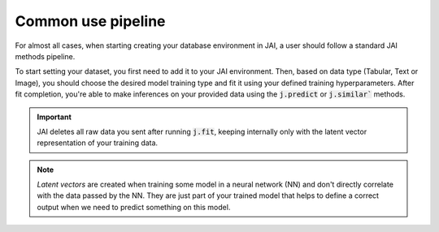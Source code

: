 .. _common_use_pipeline:

###################
Common use pipeline
###################
 
For almost all cases, when starting creating your database environment in JAI, a user should follow a standard JAI methods pipeline.

To start setting your dataset, you first need to add it to your JAI environment. Then, based on data type (Tabular, Text or Image), you should choose the desired model training type and fit it using your defined training hyperparameters. After fit completion, you're able to make inferences on your provided data using the :code:`j.predict` or :code:`j.similar`` methods.

.. important:: 
    
    JAI deletes all raw data you sent after running :code:`j.fit`, keeping internally only with the latent vector representation of your training data. 

.. note::

    *Latent vectors* are created when training some model in a neural network (NN) and don't directly correlate with the data passed by the NN. They are just part of your trained model that helps to define a correct output when we need to predict something on this model.